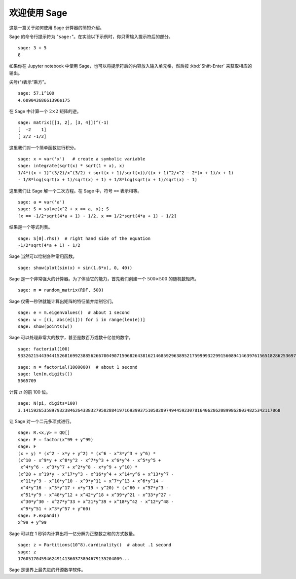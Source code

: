 .. _a-tour-of-sage:

===============
欢迎使用 Sage
===============

这是一篇关于如何使用 Sage 计算器的简短介绍。

Sage 的命令行提示符为 "``sage:``"。在实验以下示例时，你只需输入提示符后的部分。

::

    sage: 3 + 5
    8

如果你在 Jupyter notebook 中使用 Sage，也可以将提示符后的内容放入输入单元格，然后按 :kbd:`Shift-Enter` 来获取相应的输出。

尖号(^)表示“乘方”。

::

    sage: 57.1^100
    4.60904368661396e175

在 Sage 中计算一个 :math:`2 \times 2` 矩阵的逆。

::

    sage: matrix([[1, 2], [3, 4]])^(-1)
    [  -2    1]
    [ 3/2 -1/2]

这里我们对一个简单函数进行积分。

::

    sage: x = var('x')   # create a symbolic variable
    sage: integrate(sqrt(x) * sqrt(1 + x), x)
    1/4*((x + 1)^(3/2)/x^(3/2) + sqrt(x + 1)/sqrt(x))/((x + 1)^2/x^2 - 2*(x + 1)/x + 1)
    - 1/8*log(sqrt(x + 1)/sqrt(x) + 1) + 1/8*log(sqrt(x + 1)/sqrt(x) - 1)

这里我们让 Sage 解一个二次方程。在 Sage 中，符号 ``==`` 表示相等。

::

    sage: a = var('a')
    sage: S = solve(x^2 + x == a, x); S
    [x == -1/2*sqrt(4*a + 1) - 1/2, x == 1/2*sqrt(4*a + 1) - 1/2]

结果是一个等式列表。

.. link

::

    sage: S[0].rhs()  # right hand side of the equation
    -1/2*sqrt(4*a + 1) - 1/2

Sage 当然可以绘制各种常用函数。

::

    sage: show(plot(sin(x) + sin(1.6*x), 0, 40))

.. image:: sin_plot.*


Sage 是一个非常强大的计算器。为了体验它的能力，首先我们创建一个 :math:`500 \times 500` 的随机数矩阵。

::

    sage: m = random_matrix(RDF, 500)

Sage 仅需一秒钟就能计算出矩阵的特征值并绘制它们。

.. link

::

    sage: e = m.eigenvalues()  # about 1 second
    sage: w = [(i, abs(e[i])) for i in range(len(e))]
    sage: show(points(w))

.. image:: eigen_plot.*


Sage 可以处理非常大的数字，甚至是数百万或数十亿位的数字。

::

    sage: factorial(100)
    93326215443944152681699238856266700490715968264381621468592963895217599993229915608941463976156518286253697920827223758251185210916864000000000000000000000000

::

    sage: n = factorial(1000000)  # about 1 second
    sage: len(n.digits())
    5565709

计算 :math:`\pi` 的前 100 位。

::

    sage: N(pi, digits=100)
    3.141592653589793238462643383279502884197169399375105820974944592307816406286208998628034825342117068

让 Sage 对一个二元多项式进行。

::

    sage: R.<x,y> = QQ[]
    sage: F = factor(x^99 + y^99)
    sage: F
    (x + y) * (x^2 - x*y + y^2) * (x^6 - x^3*y^3 + y^6) *
    (x^10 - x^9*y + x^8*y^2 - x^7*y^3 + x^6*y^4 - x^5*y^5 +
     x^4*y^6 - x^3*y^7 + x^2*y^8 - x*y^9 + y^10) *
    (x^20 + x^19*y - x^17*y^3 - x^16*y^4 + x^14*y^6 + x^13*y^7 -
     x^11*y^9 - x^10*y^10 - x^9*y^11 + x^7*y^13 + x^6*y^14 -
     x^4*y^16 - x^3*y^17 + x*y^19 + y^20) * (x^60 + x^57*y^3 -
     x^51*y^9 - x^48*y^12 + x^42*y^18 + x^39*y^21 - x^33*y^27 -
     x^30*y^30 - x^27*y^33 + x^21*y^39 + x^18*y^42 - x^12*y^48 -
     x^9*y^51 + x^3*y^57 + y^60)
    sage: F.expand()
    x^99 + y^99

Sage 可以在 1 秒钟内计算出将一亿分解为正整数之和的方式数量。

::

    sage: z = Partitions(10^8).cardinality()  # about .1 second
    sage: z
    1760517045946249141360373894679135204009...

Sage 是世界上最先进的开源数学软件。
